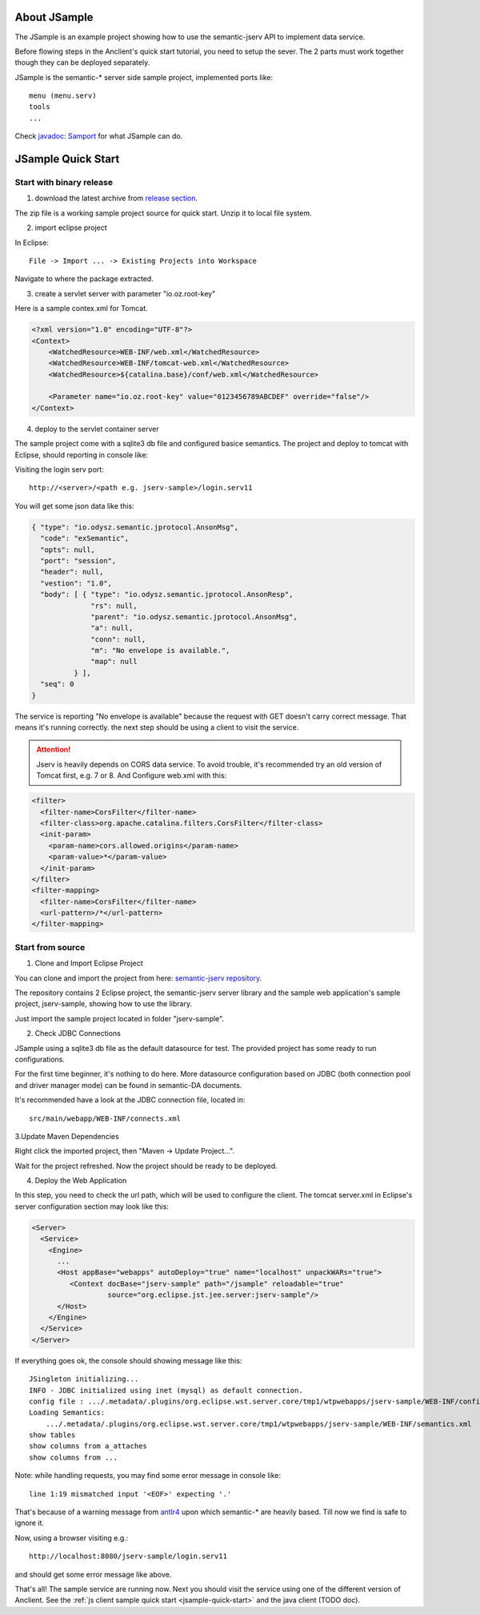 About JSample
=============

The JSample is an example project showing how to use the semantic-jserv API to
implement data service.

Before flowing steps in the Anclient's quick start tutorial, you need to setup the
sever. The 2 parts must work together though they can be deployed separately.

JSample is the semantic-\* server side sample project, implemented ports like::

    menu (menu.serv)
    tools
    ...

Check `javadoc: Samport <https://odys-z.github.io/javadoc/jserv.sample/io/odysz/jsample/protocol/Samport.html>`_
for what JSample can do.

.. _jsample-quick-start:

JSample Quick Start
===================

Start with binary release
-------------------------

1. download the latest archive from `release section <https://github.com/odys-z/semantic-jserv/releases>`_.

The zip file is a working sample project source for quick start. Unzip it to local
file system.

2. import eclipse project

In Eclipse::

    File -> Import ... -> Existing Projects into Workspace

Navigate to where the package extracted.

3. create a servlet server with parameter "io.oz.root-key"

Here is a sample contex.xml for Tomcat.

.. code-block:: XML

    <?xml version="1.0" encoding="UTF-8"?>
    <Context>
        <WatchedResource>WEB-INF/web.xml</WatchedResource>
        <WatchedResource>WEB-INF/tomcat-web.xml</WatchedResource>
        <WatchedResource>${catalina.base}/conf/web.xml</WatchedResource>

    	<Parameter name="io.oz.root-key" value="0123456789ABCDEF" override="false"/>
    </Context>
..

4. deploy to the servlet container server

The sample project come with a sqlite3 db file and configured basice semantics.
The project and deploy to tomcat with Eclipse, should reporting in console like:

.. image:: imgs/01-eclipse-deploy.jpg
    :width: 480px

Visiting the login serv port::

    http://<server>/<path e.g. jserv-sample>/login.serv11

You will get some json data like this:

.. code-block:: json

    { "type": "io.odysz.semantic.jprotocol.AnsonMsg",
      "code": "exSemantic",
      "opts": null,
      "port": "session",
      "header": null,
      "vestion": "1.0",
      "body": [ { "type": "io.odysz.semantic.jprotocol.AnsonResp",
                  "rs": null,
                  "parent": "io.odysz.semantic.jprotocol.AnsonMsg",
                  "a": null,
                  "conn": null,
                  "m": "No envelope is available.",
                  "map": null
              } ],
      "seq": 0
    }
..

The service is reporting "No envelope is available" because the request with GET
doesn't carry correct message. That means it's running correctly. the next step
should be using a client to visit the service.

.. attention:: Jserv is heavily depends on CORS data service. To avoid trouble,
    it's recommended try an old version of Tomcat first, e.g. 7 or 8. And Configure
    web.xml with this:

.. code-block:: xml

    <filter>
      <filter-name>CorsFilter</filter-name>
      <filter-class>org.apache.catalina.filters.CorsFilter</filter-class>
      <init-param>
        <param-name>cors.allowed.origins</param-name>
        <param-value>*</param-value>
      </init-param>
    </filter>
    <filter-mapping>
      <filter-name>CorsFilter</filter-name>
      <url-pattern>/*</url-pattern>
    </filter-mapping>
..


Start from source
-----------------

1. Clone and Import Eclipse Project

You can clone and import the project from here:
`semantic-jserv repository <https://github.com/odys-z/semantic-jserv>`_.

The repository contains 2 Eclipse project, the semantic-jserv server library and
the sample web application's sample project, jserv-sample, showing how to use the
library.

Just import the sample project located in folder "jserv-sample".

2. Check JDBC Connections

JSample using a sqlite3 db file as the default datasource for test. The provided
project has some ready to run configurations.

For the first time beginner, it's nothing to do here. More datasource configuration
based on JDBC (both connection pool and driver manager mode) can be found in
semantic-DA documents.

It's recommended have a look at the JDBC connection file, located in::

    src/main/webapp/WEB-INF/connects.xml

3.Update Maven Dependencies

Right click the imported project, then "Maven -> Update Project...".

Wait for the project refreshed. Now the project should be ready to be deployed.

4. Deploy the Web Application

In this step, you need to check the url path, which will be used to configure
the client. The tomcat server.xml in Eclipse's server configuration section may
look like this:

.. code-block:: XML

    <Server>
      <Service>
        <Engine>
          ...
          <Host appBase="webapps" autoDeploy="true" name="localhost" unpackWARs="true">
             <Context docBase="jserv-sample" path="/jsample" reloadable="true"
                      source="org.eclipse.jst.jee.server:jserv-sample"/>
          </Host>
        </Engine>
      </Service>
    </Server>
..

If everything goes ok, the console should showing message like this::

    JSingleton initializing...
    INFO - JDBC initialized using inet (mysql) as default connection.
    config file : .../.metadata/.plugins/org.eclipse.wst.server.core/tmp1/wtpwebapps/jserv-sample/WEB-INF/config.xml
    Loading Semantics:
    	.../.metadata/.plugins/org.eclipse.wst.server.core/tmp1/wtpwebapps/jserv-sample/WEB-INF/semantics.xml
    show tables
    show columns from a_attaches
    show columns from ...

Note: while handling requests, you may find some error message in console like::

    line 1:19 mismatched input '<EOF>' expecting '.'

That's because of a warning message from `antlr4 <https://github.com/antlr/antlr4>`_
upon which semantic-\* are heavily based. Till now we find is safe to ignore it.

Now, using a browser visiting e.g.::

    http://localhost:8080/jserv-sample/login.serv11

and should get some error message like above.

That's all! The sample service are running now. Next you should visit the service
using one of the different version of Anclient. See the
:ref:`js client sample quick start <jsample-quick-start>` and the java client (TODO doc).
